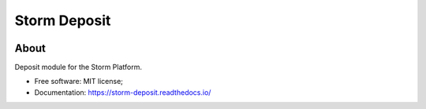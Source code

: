 ..
    Copyright (C) 2021 Storm Project.

    storm-deposit is free software; you can redistribute it and/or modify
    it under the terms of the MIT License; see LICENSE file for more details.

===============
 Storm Deposit
===============

.. image:: https://img.shields.io/badge/license-MIT-green
        :target: https://github.com/storm-platform/storm-deposit/blob/master/LICENSE
        :alt: Software License

.. image:: https://img.shields.io/badge/code%20style-black-000000.svg
        :target: https://github.com/psf/black

.. image:: https://img.shields.io/badge/lifecycle-maturing-blue.svg
        :target: https://www.tidyverse.org/lifecycle/#maturing
        :alt: Software Life Cycle

.. image:: https://img.shields.io/pypi/dm/storm-deposit.svg
        :target: https://pypi.python.org/pypi/storm-deposit

.. image:: https://img.shields.io/github/tag/storm-platform/storm-deposit.svg
        :target: https://github.com/storm-platform/storm-deposit/releases

.. image:: https://github.com/storm-platform/storm-deposit/workflows/CI/badge.svg
        :target: https://github.com/storm-platform/storm-deposit/actions?query=workflow%3ACI

.. image:: https://img.shields.io/discord/689541907621085198?logo=discord&logoColor=ffffff&color=7389D8
        :target: https://discord.com/channels/689541907621085198#
        :alt: Join us at Discord

About
=====

Deposit module for the Storm Platform.

- Free software: MIT license;
- Documentation: https://storm-deposit.readthedocs.io/
